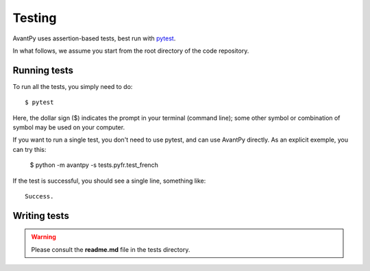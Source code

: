 Testing
==================

AvantPy uses assertion-based tests, best run with `pytest <https://docs.pytest.org>`_.

In what follows, we assume you start from the root directory of the code repository.

Running tests
-------------

To run all the tests, you simply need to do::

    $ pytest

Here, the dollar sign ($) indicates the prompt in your terminal (command line);
some other symbol or combination of symbol may be used on your computer.

If you want to run a single test, you don't need to use pytest, and can use AvantPy directly.
As an explicit exemple, you can try this:

    $ python -m avantpy -s tests.pyfr.test_french

If the test is successful, you should see a single line, something like::

    Success.

Writing tests
-------------

.. warning::

    Please consult the **readme.md** file in the tests directory.
